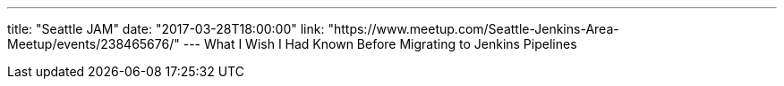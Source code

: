 ---
title: "Seattle JAM"
date: "2017-03-28T18:00:00"
link: "https://www.meetup.com/Seattle-Jenkins-Area-Meetup/events/238465676/"
---
What I Wish I Had Known Before Migrating to Jenkins Pipelines
